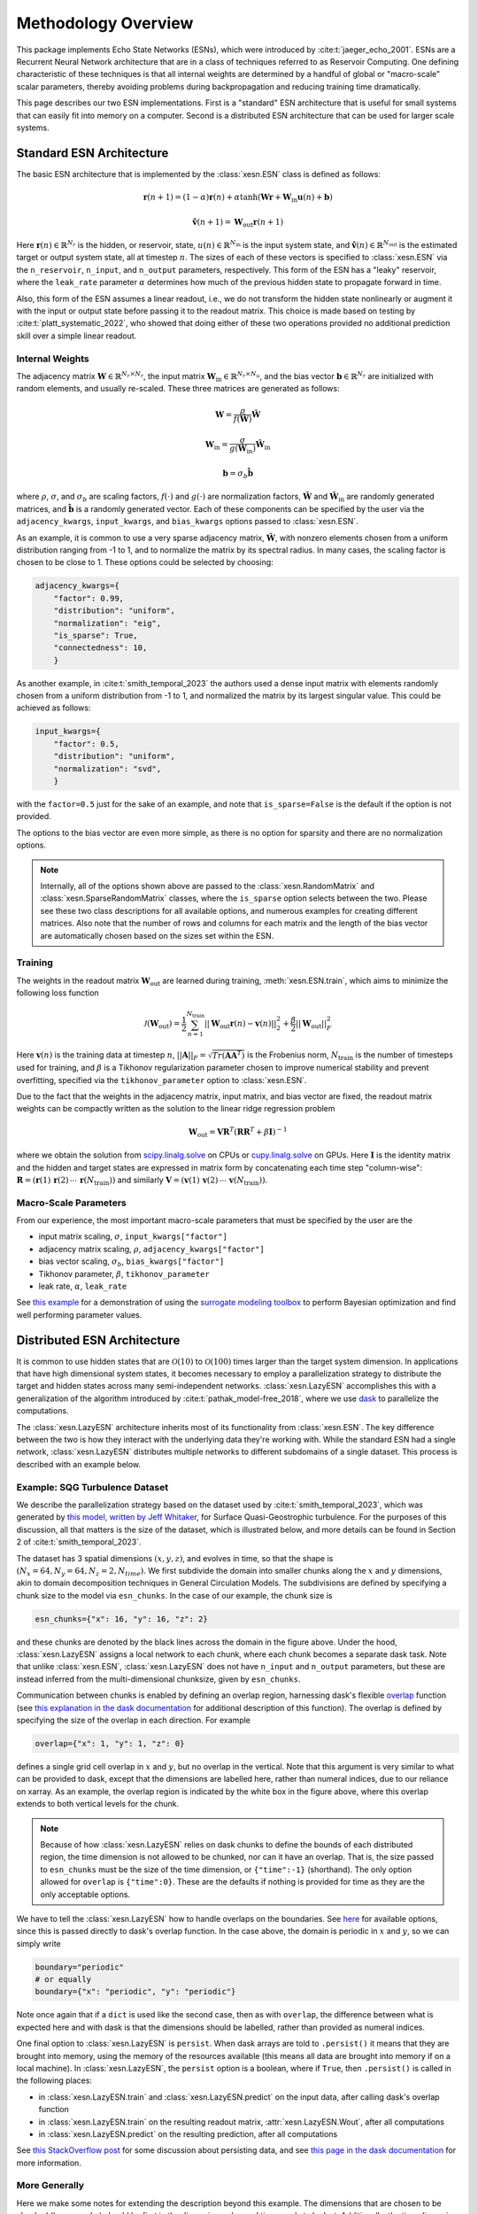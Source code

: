 Methodology Overview
====================

This package implements Echo State Networks (ESNs), which were introduced by
:cite:t:`jaeger_echo_2001`.
ESNs are a Recurrent Neural Network architecture that are in a class of
techniques referred to as Reservoir Computing.
One defining characteristic of these techniques is that all internal weights are
determined by a handful of global or "macro-scale" scalar parameters, thereby avoiding
problems during backpropagation and reducing training time dramatically.

This page describes our two ESN implementations.
First is a "standard" ESN architecture that is useful for small
systems that can easily fit into memory on a computer.
Second is a distributed ESN architecture that can be used for larger scale
systems.

Standard ESN Architecture
#########################

The basic ESN architecture that is implemented by the :class:`xesn.ESN` class
is defined as follows: 

.. math::
   \mathbf{r}(n + 1) = (1 - \alpha) \mathbf{r}(n) +
    \alpha \tanh( \mathbf{W}\mathbf{r} + \mathbf{W}_\text{in}\mathbf{u}(n) +
   \mathbf{b})

.. math::
   \hat{\mathbf{v}}(n + 1) = \mathbf{W}_\text{out} \mathbf{r}(n+1)

Here :math:`\mathbf{r}(n)\in\mathbb{R}^{N_r}` is the hidden, or reservoir, state,
:math:`u(n)\in\mathbb{R}^{N_\text{in}}` is the input system state, and
:math:`\hat{\mathbf{v}}(n)\in\mathbb{R}^{N_\text{out}}` is the estimated target or output system state, all at
timestep :math:`n`.
The sizes of each of these vectors is specified to :class:`xesn.ESN` via the
``n_reservoir``, ``n_input``, and ``n_output`` parameters, respectively.
This form of the ESN has a "leaky" reservoir,
where the ``leak_rate`` parameter :math:`\alpha`
determines how much of the previous hidden state to propagate forward in time.

Also, this form of the ESN assumes a linear readout, i.e., we do not transform
the hidden state nonlinearly or augment it with the input or output state
before passing it to the readout matrix.
This choice is made based on testing by :cite:t:`platt_systematic_2022`, who
showed that doing either of these two operations provided no additional
prediction skill over a simple linear readout.

Internal Weights
----------------

The adjacency matrix :math:`\mathbf{W}\in\mathbb{R}^{N_r \times N_r}`,
the input matrix :math:`\mathbf{W}_\text{in}\in\mathbb{R}^{N_r \times N_u}`,
and the bias vector :math:`\mathbf{b}\in\mathbb{R}^{N_r}`
are initialized with random elements, and usually re-scaled.
These three matrices are generated as follows:

.. math::
   \mathbf{W} = \dfrac{\rho}{f(\hat{\mathbf{W}})}
   \hat{\mathbf{W}}

.. math::

   \mathbf{W}_\text{in} = \dfrac{\sigma}{g(\hat{\mathbf{W}}_\text{in})}
   \hat{\mathbf{W}}_\text{in}

.. math:: 
   \mathbf{b} = \sigma_b\hat{\mathbf{b}}

where :math:`\rho`, :math:`\sigma`, and :math:`\sigma_b` are scaling factors,
:math:`f(\cdot)` and :math:`g(\cdot)` are normalization factors,
:math:`\hat{\mathbf{W}}` and :math:`\hat{\mathbf{W}}_\text{in}` are randomly generated matrices,
and
:math:`\hat{\mathbf{b}}` is a randomly generated vector.
Each of these components can be specified by the user via the 
``adjacency_kwargs``,
``input_kwargs``, and
``bias_kwargs``
options passed to :class:`xesn.ESN`.

As an example, it is common to use a very sparse adjacency matrix,
:math:`\hat{\mathbf{W}}`, with nonzero elements chosen from a uniform
distribution ranging from -1 to 1,
and to normalize the matrix by its spectral radius.
In many cases, the scaling factor is chosen to be close to 1.
These options could be selected by choosing:

.. code-block:: python

   adjacency_kwargs={
       "factor": 0.99,
       "distribution": "uniform",
       "normalization": "eig",
       "is_sparse": True,
       "connectedness": 10,
       }

As another example, in :cite:t:`smith_temporal_2023` the authors used a dense
input matrix with elements randomly chosen from a uniform distribution from -1
to 1, and normalized the matrix by its largest singular value.
This could be achieved as follows:

.. code-block:: python

   input_kwargs={
       "factor": 0.5,
       "distribution": "uniform",
       "normalization": "svd",
       }

with the ``factor=0.5`` just for the sake of an example, and note that
``is_sparse=False`` is the default if the option is not provided.

The options to the bias vector are even more simple, as there is no option for
sparsity and there are no normalization options. 

.. note::
   Internally, all of the options shown above are passed to the
   :class:`xesn.RandomMatrix` and :class:`xesn.SparseRandomMatrix` classes,
   where the ``is_sparse`` option selects between the two.
   Please see these two class descriptions for all available options, and
   numerous examples for creating different matrices.
   Also note that the number of rows and columns for each matrix and the length
   of the bias vector are automatically chosen based on the sizes set within
   the ESN.


Training
--------

The weights in the readout matrix :math:`\mathbf{W}_\text{out}` are learned
during training, :meth:`xesn.ESN.train`,
which aims to minimize the following loss function

.. math::
   \mathcal{J}(\mathbf{W}_\text{out}) =
    \dfrac{1}{2}\sum_{n=1}^{N_{\text{train}}} ||\mathbf{W}_\text{out}\mathbf{r}(n) -
    \mathbf{v}(n)||_2^2 
    +
    \dfrac{\beta}{2}||\mathbf{W}_\text{out}||_F^2

Here :math:`\mathbf{v}(n)` is the training data at timestep :math:`n`, 
:math:`||\mathbf{A}||_F = \sqrt{Tr(\mathbf{A}\mathbf{A}^T)}` is the Frobenius
norm, :math:`N_{\text{train}}` is the number of timesteps used for training,
and :math:`\beta` is a Tikhonov regularization parameter chosen to improve
numerical stability and prevent overfitting, specified via the
``tikhonov_parameter`` option to :class:`xesn.ESN`.

Due to the fact that the weights in the adjacency matrix, input matrix, and bias
vector are fixed, the readout matrix weights can be compactly written as the
solution to the linear ridge regression problem

.. math::
   \mathbf{W}_\text{out} = \mathbf{V}\mathbf{R}^T
    \left(\mathbf{R}\mathbf{R}^T + \beta\mathbf{I}\right)^{-1}

where we obtain the solution from `scipy.linalg.solve
<https://docs.scipy.org/doc/scipy/reference/generated/scipy.linalg.solve.html>`_ 
on CPUs
or `cupy.linalg.solve
<https://docs.cupy.dev/en/stable/reference/generated/cupy.linalg.solve.html>`_
on GPUs.
Here :math:`\mathbf{I}` is the identity matrix and
the hidden and target states are expressed in matrix form by concatenating
each time step "column-wise":
:math:`\mathbf{R} = (\mathbf{r}(1) \, \mathbf{r}(2) \, \cdots \, \mathbf{r}(N_{\text{train}}))`
and similarly
:math:`\mathbf{V} = (\mathbf{v}(1) \, \mathbf{v}(2) \, \cdots \, \mathbf{v}(N_{\text{train}}))`.

Macro-Scale Parameters
----------------------

From our experience, the most important macro-scale parameters that must be
specified by the user are the

- input matrix scaling, :math:`\sigma`, ``input_kwargs["factor"]``
- adjacency matrix scaling, :math:`\rho`, ``adjacency_kwargs["factor"]``
- bias vector scaling, :math:`\sigma_b`, ``bias_kwargs["factor"]``
- Tikhonov parameter, :math:`\beta`, ``tikhonov_parameter``
- leak rate, :math:`\alpha`, ``leak_rate``

See `this example <example_macro_training.ipynb>`_ for a demonstration of using the
`surrogate modeling toolbox <https://smt.readthedocs.io/en/latest/index.html>`_
to perform Bayesian optimization and find well performing parameter values.

Distributed ESN Architecture
############################

It is common to use hidden states that are :math:`\mathcal{O}(10)` to :math:`\mathcal{O}(100)`
times larger than the target system dimension.
In applications that have high dimensional system states, it becomes
necessary to employ a parallelization strategy to distribute the target and
hidden states across many semi-independent networks.
:class:`xesn.LazyESN` accomplishes this with a generalization of the algorithm introduced by
:cite:t:`pathak_model-free_2018`, where we use
`dask <https://www.dask.org/>`_ to parallelize the
computations.

The :class:`xesn.LazyESN` architecture inherits most of its functionality from
:class:`xesn.ESN`.
The key difference between the two is how they interact with the underlying data
they're working with.
While the standard ESN had a single network, :class:`xesn.LazyESN` distributes
multiple networks to different subdomains of a single dataset.
This process is described with an example below.

Example: SQG Turbulence Dataset
-------------------------------

We describe the parallelization strategy based on the dataset used by
:cite:t:`smith_temporal_2023`, which was generated by
`this model, written by Jeff Whitaker <https://github.com/jswhit/sqgturb>`_,
for Surface Quasi-Geostrophic turbulence.
For the purposes of this discussion, all that matters is the size of the
dataset, which is illustrated below, and more details can be found in Section 2
of :cite:t:`smith_temporal_2023`.


.. image:: images/chunked-sqg.jpg
   :width: 500
   :align: center



The dataset has 3 spatial dimensions :math:`(x, y, z)`, and evolves in time, so
that the shape is :math:`(N_x = 64, N_y = 64, N_z = 2, N_{time})`.
We first subdivide the domain into smaller chunks along the :math:`x` and :math:`y`
dimensions, akin to domain decomposition techniques in General Circulation
Models.
The subdivisions are defined by specifying a chunk size
to the model via ``esn_chunks``.
In the case of our example, the chunk size is 

.. code-block:: python

   esn_chunks={"x": 16, "y": 16, "z": 2}

and these chunks are denoted by the black lines across the domain in the figure
above.
Under the hood, :class:`xesn.LazyESN` assigns a local network to each chunk,
where each chunk becomes a separate dask task.
Note that unlike :class:`xesn.ESN`, :class:`xesn.LazyESN` does not have
``n_input`` and ``n_output`` parameters, but these are instead inferred from the
multi-dimensional chunksize, given by ``esn_chunks``.

Communication between chunks is enabled by defining an overlap region,
harnessing dask's flexible `overlap
<https://docs.dask.org/en/latest/generated/dask.array.overlap.overlap.html>`_
function (see `this explanation in the dask documentation
<https://docs.dask.org/en/latest/array-overlap.html#explanation>`_ for
additional description of this function).
The overlap is defined by specifying the size of the overlap in each direction.
For example

.. code-block:: python

   overlap={"x": 1, "y": 1, "z": 0}

defines a single grid cell overlap in :math:`x` and :math:`y`, but no overlap in
the vertical.
Note that this argument is very similar to what can be provided to dask, except
that the dimensions are labelled here, rather than numeral indices,
due to our reliance on xarray.
As an example, the overlap region is indicated by the white box in the figure
above, where this overlap extends to both vertical levels for the chunk.

.. note::
   Because of how :class:`xesn.LazyESN` relies on dask chunks to define the
   bounds of each distributed region, the time dimension is not allowed to be
   chunked, nor can it have an overlap. That is, the size passed to
   ``esn_chunks`` must be the size of the time dimension, or ``{"time":-1}``
   (shorthand).
   The only option allowed for ``overlap`` is ``{"time":0}``.
   These are the defaults if nothing is provided for time as they are the only
   acceptable options.

We have to tell the :class:`xesn.LazyESN` how to handle overlaps on the
boundaries.
See `here <https://docs.dask.org/en/latest/array-overlap.html#boundaries>`_ for
available options, since this is passed directly to dask's overlap function.
In the case above, the domain is periodic in :math:`x` and :math:`y`, so we can
simply write

.. code-block:: python

   boundary="periodic"
   # or equally
   boundary={"x": "periodic", "y": "periodic"}

Note once again that if a ``dict`` is used like the second case, then as with
``overlap``, the difference between what is expected here and with dask is that
the dimensions should be labelled, rather than provided as numeral indices.

One final option to :class:`xesn.LazyESN` is ``persist``. When dask arrays are
told to ``.persist()`` it means that they are brought into memory, using the
memory of the resources available (this means all data are brought into memory
if on a local machine).
In :class:`xesn.LazyESN`, the ``persist`` option is a boolean, where if
``True``, then ``.persist()`` is called in the following places:

- in :class:`xesn.LazyESN.train` and :class:`xesn.LazyESN.predict`
  on the input data, after calling dask's overlap function
- in :class:`xesn.LazyESN.train` on the resulting readout matrix,
  :attr:`xesn.LazyESN.Wout`, after all computations
- in :class:`xesn.LazyESN.predict` on the resulting prediction, after all
  computations

See `this StackOverflow post
<https://stackoverflow.com/questions/41806850/dask-difference-between-client-persist-and-client-compute>`_
for some discussion about persisting data, and see
`this page in the dask documentation
<https://distributed.dask.org/en/latest/manage-computation.html#dask-collections-to-futures>`_
for more information.


More Generally
--------------

Here we make some notes for extending the description beyond this example.
The dimensions that are chosen to be chunked (here :math:`x` and :math:`y`)
should be first in the dimension order, and time needs to be last.
Additionally, the time dimension needs to be labelled "time", whereas the names
of all other dimensions do not matter.
Finally, currently only two dimensions are regularly tested, but the
capability to add more could be added in the future.


Mathematical Definition
-----------------------

The parallelization is achieved by subdividing the domain into :math:`N_g` chunks, and
assigning individual ESNs to each chunk.
That is, we generate the sets
:math:`\{\mathbf{u}_k \subset \mathbf{u} | k = \{1, 2, ..., N_g\}\}`, and
where each local input vector :math:`\mathbf{u}_k` includes the overlap region
discussed above. 
The distributed ESN equations are

.. math::
   \mathbf{r}_k(n + 1) = (1 - \alpha) \mathbf{r}_k(n) +
    \alpha \tanh( \mathbf{W}\mathbf{r}_k + \mathbf{W}_\text{in}\mathbf{u}_k(n) +
   \mathbf{b})

.. math::
   \hat{\mathbf{v}}_k(n + 1) = \mathbf{W}_\text{out}^k \mathbf{r}_k(n+1)

Here :math:`\mathbf{r}_k, \, \mathbf{u}_k \, \mathbf{W}_\text{out}^k, \, \hat{\mathbf{v}}_k`
are the hidden state, input state, readout matrix, and estimated output state
associated with the :math:`k^{th}` data chunk.
The local output state :math:`\hat{\mathbf{v}}_k` does not include the
overlap region.
Note that the various macro-scale paramaters
:math:`\{\alpha, \rho, \sigma, \sigma_b, \beta\}` are fixed for all chunks.
Therefore the only components that drive unique hidden states on each chunk are
the different input states :math:`\mathbf{u}_k` and the readout matrices
:math:`\mathbf{W}_\text{out}^k`.
